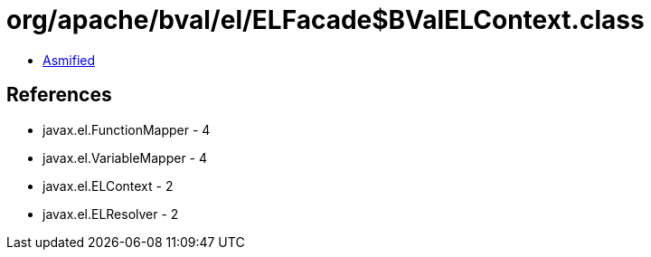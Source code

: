 = org/apache/bval/el/ELFacade$BValELContext.class

 - link:ELFacade$BValELContext-asmified.java[Asmified]

== References

 - javax.el.FunctionMapper - 4
 - javax.el.VariableMapper - 4
 - javax.el.ELContext - 2
 - javax.el.ELResolver - 2
